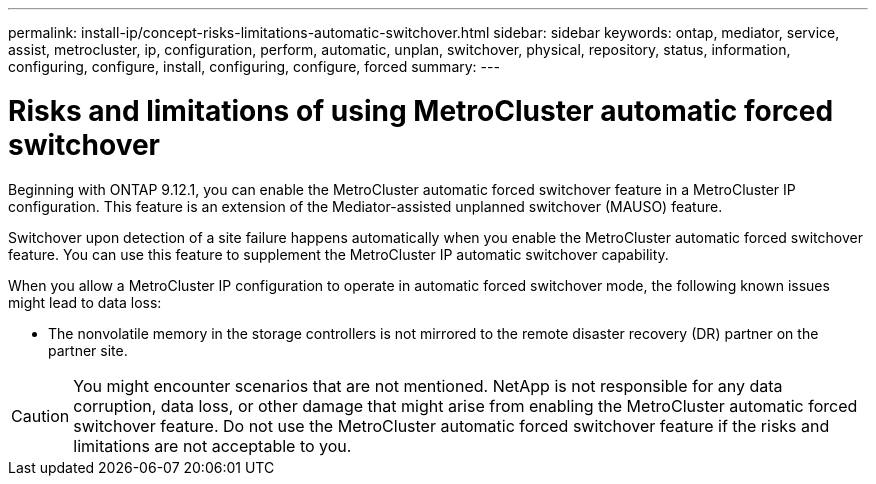 ---
permalink: install-ip/concept-risks-limitations-automatic-switchover.html
sidebar: sidebar
keywords: ontap, mediator, service, assist, metrocluster, ip, configuration, perform, automatic, unplan, switchover, physical, repository, status, information, configuring, configure, install, configuring, configure, forced
summary:
---

= Risks and limitations of using MetroCluster automatic forced switchover
:icons: font
:imagesdir: ../media/

[.lead]
Beginning with ONTAP 9.12.1, you can enable the MetroCluster automatic forced switchover feature in a MetroCluster IP configuration. This feature is an extension of the Mediator-assisted unplanned switchover (MAUSO)
feature.

Switchover upon detection of a site failure happens automatically when you enable the MetroCluster automatic forced switchover feature. You can use this feature to supplement the MetroCluster IP automatic switchover capability.

When you allow a MetroCluster IP configuration to operate in automatic forced switchover mode, the following known issues might lead to data loss:

* The nonvolatile memory in the storage controllers is not mirrored to the remote disaster recovery (DR) partner on the partner site.

CAUTION: You might encounter scenarios that are not mentioned. NetApp is not responsible for any data corruption, data loss, or other damage that might arise from enabling the MetroCluster automatic forced switchover feature. Do not use the MetroCluster automatic forced switchover feature if the risks and limitations are not acceptable to you.
